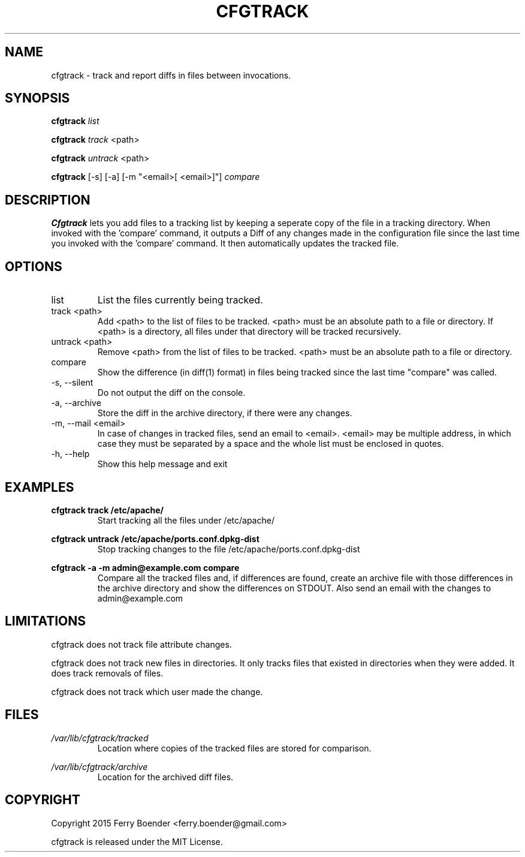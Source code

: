 .\" Process this file with
.\" groff -man -Tascii foo.1
.\"
.TH CFGTRACK 1 "JANUARI 2014" Linux "User Manuals"

.SH NAME
cfgtrack \- track and report diffs in files between invocations.
.SH SYNOPSIS
.B cfgtrack
.I list

.B cfgtrack
.I track
<path>

.B cfgtrack
.I untrack
<path>

.B cfgtrack
[-s] [-a] [-m "<email>[ <email>]"]
.I compare

.SH DESCRIPTION
.B Cfgtrack
lets you add files to a tracking list by keeping a seperate copy of the file in a tracking directory. When invoked with the 'compare' command, it outputs a Diff of any changes made in the configuration file since the last time you invoked with the 'compare' command. It then automatically updates the tracked file.

.SH OPTIONS
.IP "list"
List the files currently being tracked.
.IP "track <path>"
Add <path> to the list of files to be tracked. <path> must be an absolute path to a file or directory. If <path> is a directory, all files under that directory will be tracked recursively.
.IP "untrack <path>"
Remove <path> from the list of files to be tracked. <path> must be an absolute path to a file or directory.
.IP "compare"
Show the difference (in diff(1) format) in files being tracked since the last time "compare" was called.
.IP "-s, --silent"
Do not output the diff on the console.
.IP "-a, --archive"
Store the diff in the archive directory, if there were any changes.
.IP "-m, --mail <email>"
In case of changes in tracked files, send an email to <email>. <email> may be multiple address, in which case they must be separated by a space and the whole list must be enclosed in quotes.
.IP "-h, --help"
Show this help message and exit

.SH EXAMPLES
.B cfgtrack track /etc/apache/
.RS
Start tracking all the files under /etc/apache/
.RE


.B cfgtrack untrack /etc/apache/ports.conf.dpkg-dist
.RS
Stop tracking changes to the file /etc/apache/ports.conf.dpkg-dist
.RE

.B cfgtrack -a -m "admin@example.com" compare
.RS
Compare all the tracked files and, if differences are found, create an archive file with those differences in the archive directory and show the differences on STDOUT. Also send an email with the changes to admin@example.com
.RE

.SH LIMITATIONS

cfgtrack does not track file attribute changes.

cfgtrack does not track new files in directories. It only tracks files that existed in directories when they were added. It does track removals of files.

cfgtrack does not track which user made the change.


.SH FILES
.I /var/lib/cfgtrack/tracked
.RS
Location where copies of the tracked files are stored for comparison.
.RE

.I /var/lib/cfgtrack/archive
.RS
Location for the archived diff files.
.RE

.SH COPYRIGHT
Copyright 2015 Ferry Boender <ferry.boender@gmail.com>

cfgtrack is released under the MIT License.
